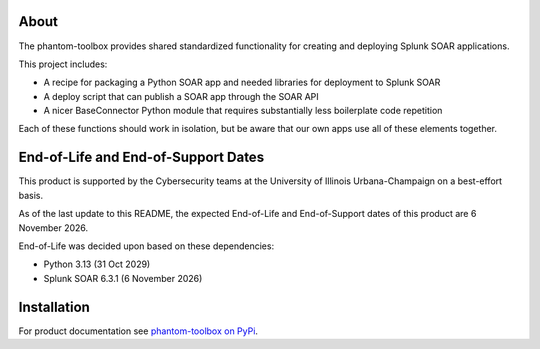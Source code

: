 .. image:: https://github.com/techservicesillinois/phantom-toolbox/workflows/CI/CD/badge.svg
   :target: https://github.com/techservicesillinois/phantom-toolbox/actions?query=workflow%3ACI%2FCD
   :alt: Build Status

About
=====

The phantom-toolbox provides shared standardized functionality for creating and deploying Splunk SOAR applications.

This project includes:

+ A recipe for packaging a Python SOAR app and needed libraries for deployment to Splunk SOAR
+ A deploy script that can publish a SOAR app through the SOAR API
+ A nicer BaseConnector Python module that requires substantially less boilerplate code repetition

Each of these functions should work in isolation, but be aware that our own apps use all of these elements together.

End-of-Life and End-of-Support Dates
====================================

This product is supported by the Cybersecurity teams at the
University of Illinois Urbana-Champaign on a best-effort basis.

As of the last update to this README, the expected End-of-Life
and End-of-Support dates of this product are 6 November 2026.

End-of-Life was decided upon based on these dependencies:

- Python 3.13 (31 Oct 2029)
- Splunk SOAR 6.3.1 (6 November 2026)

Installation
============

For product documentation see `phantom-toolbox on PyPi <https://pypi.org/project/phantom-toolbox/>`_.
